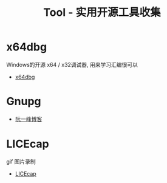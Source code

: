 #+TITLE:      Tool - 实用开源工具收集

* 目录                                                    :TOC_4_gh:noexport:
- [[#x64dbg][x64dbg]]
- [[#gnupg][Gnupg]]
- [[#licecap][LICEcap]]

* x64dbg
  Windows的开源 x64 / x32调试器, 用来学习汇编很可以

  + [[https://github.com/x64dbg/x64dbg][x64dbg]]
    
* Gnupg
  + [[http://www.ruanyifeng.com/blog/2013/07/gpg.html][阮一峰博客]]

* LICEcap
  gif 图片录制

  + [[https://github.com/justinfrankel/licecap][LICEcap]]
